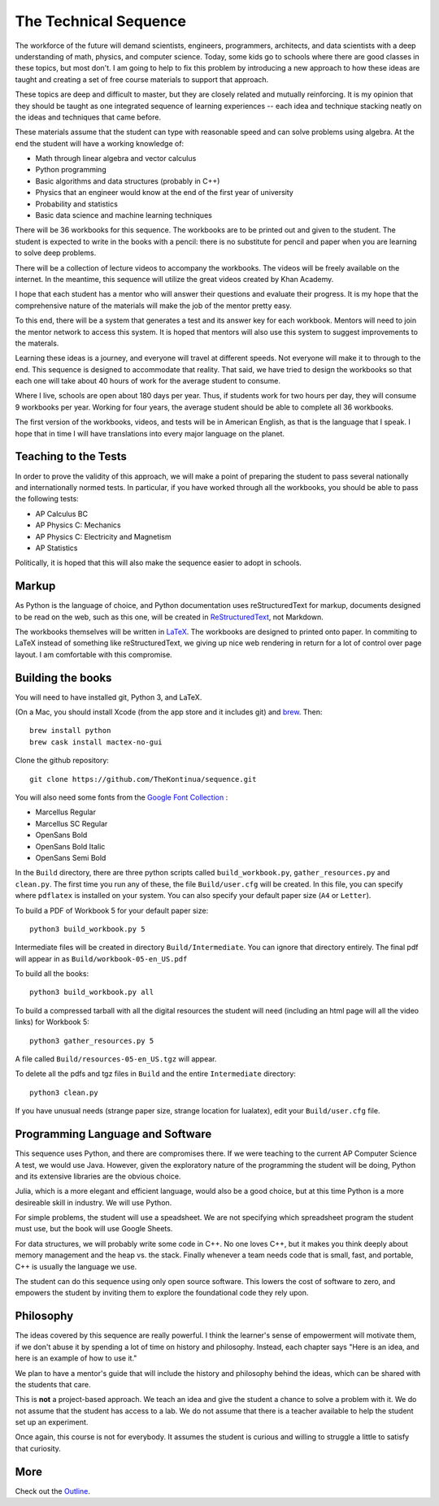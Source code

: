 The Technical Sequence
======================

The workforce of the future will demand scientists, engineers,
programmers, architects, and data scientists with a deep understanding
of math, physics, and computer science. Today, some kids go to schools where
there are good classes in these topics, but most don't. I am going to
help to fix this problem by introducing a new approach to how these
ideas are taught and creating a set of free course materials to
support that approach.

These topics are deep and difficult to master, but they are closely
related and mutually reinforcing.  It is my opinion that they should
be taught as one integrated sequence of learning experiences -- each
idea and technique stacking neatly on the ideas and techniques that came before.

These materials assume that the student can type with reasonable speed
and can solve problems using algebra. At the end the student will have
a working knowledge of:

* Math through linear algebra and vector calculus
* Python programming
* Basic algorithms and data structures (probably in C++)
* Physics that an engineer would know at the end of the first year of university
* Probability and statistics
* Basic data science and machine learning techniques

There will be 36 workbooks for this sequence. The workbooks are to be
printed out and given to the student. The student is expected to write
in the books with a pencil: there is no substitute for pencil and
paper when you are learning to solve deep problems.

There will be a collection of lecture videos to accompany the
workbooks. The videos will be freely available on the internet. In the
meantime, this sequence will utilize the great videos created by Khan
Academy.

I hope that each student has a mentor who will answer their questions
and evaluate their progress. It is my hope that the comprehensive
nature of the materials will make the job of the mentor
pretty easy.

To this end, there will be a system that generates a test and its
answer key for each workbook. Mentors will need to join the mentor
network to access this system.  It is hoped that mentors will also use
this system to suggest improvements to the materals.

Learning these ideas is a journey, and everyone will travel at
different speeds. Not everyone will make it to through to the
end. This sequence is designed to accommodate that reality. That said,
we have tried to design the workbooks so that each one will take about
40 hours of work for the average student to consume.

Where I live, schools are open about 180 days per year. Thus, if
students work for two hours per day, they will consume 9 workbooks per
year.  Working for four years, the average student should be able to complete all 36
workbooks.

The first version of the workbooks, videos, and tests will be in
American English, as that is the language that I speak. I hope that in
time I will have translations into every major language on the planet.

Teaching to the Tests
-----------------------

In order to prove the validity of this approach, we will make a point
of preparing the student to pass several nationally and
internationally normed tests. In particular, if you have
worked through all the workbooks, you should be able to pass the
following tests:

* AP Calculus BC
* AP Physics C: Mechanics
* AP Physics C: Electricity and Magnetism
* AP Statistics

Politically, it is hoped that this will also make the sequence easier to
adopt in schools.

Markup
------

As Python is the language of choice, and Python documentation uses
reStructuredText for markup, documents designed to be read on the web,
such as this one, will be created in
`ReStructuredText <https://www.sphinx-doc.org/en/master/usage/restructuredtext/basics.html>`_,
not Markdown.

The workbooks themselves will be written in
`LaTeX <https://www.latex-project.org>`_. The workbooks are designed to printed onto paper. In commiting to
LaTeX instead of something like reStructuredText, we giving up nice
web rendering in return for a lot of control over page layout. I am
comfortable with this compromise.

Building the books
------------------

You will need to have installed git, Python 3, and LaTeX.

(On a Mac, you should install Xcode (from the app store and it includes git) and `brew <https://brew.sh>`_. Then::

  brew install python
  brew cask install mactex-no-gui

Clone the github repository::
  
  git clone https://github.com/TheKontinua/sequence.git

You will also need some fonts from the `Google Font Collection <https://fonts.google.com/>`_ :

* Marcellus Regular
* Marcellus SC Regular
* OpenSans Bold
* OpenSans Bold Italic
* OpenSans Semi Bold
  
In the ``Build`` directory, there are three python scripts called
``build_workbook.py``, ``gather_resources.py`` and ``clean.py``. The first
time you run any of these, the file ``Build/user.cfg`` will be
created.  In this file, you can specify where ``pdflatex`` is installed
on your system.  You can also specify your default paper size (``A4``
or ``Letter``).

To build a PDF of Workbook 5 for your default paper size::

  python3 build_workbook.py 5

Intermediate files will be created in directory
``Build/Intermediate``. You can ignore that directory entirely.  The final pdf will
appear in as ``Build/workbook-05-en_US.pdf``

To build all the books::

  python3 build_workbook.py all

To build a compressed tarball with all the digital resources the student will need (including an html page will all the video links) for Workbook 5::

  python3 gather_resources.py 5

A file called ``Build/resources-05-en_US.tgz`` will appear.

To delete all the pdfs and tgz files in ``Build`` and the entire ``Intermediate`` directory::

  python3 clean.py

If you have unusual needs (strange paper size, strange location for lualatex), edit \
your ``Build/user.cfg`` file.

Programming Language and Software
---------------------------------

This sequence uses Python, and there are compromises there.  If we were
teaching to the current AP Computer Science A test, we would use
Java. However, given the exploratory nature of the programming the
student will be doing, Python and its extensive libraries are the
obvious choice.

Julia, which is a more elegant and efficient language, would also be a
good choice, but at this time Python is a more desireable skill in
industry. We will use Python.

For simple problems, the student will use a speadsheet. We are not
specifying which spreadsheet program the student must use, but the
book will use Google Sheets.

For data structures, we will probably write some code in C++. No one
loves C++, but it makes you think deeply about memory management and the heap vs.
the stack. Finally whenever a team needs code that is small, fast, and portable, C++ 
is usually the language we use.

The student can do this sequence using only open source software. This
lowers the cost of software to zero, and empowers the student by
inviting them to explore the foundational code they rely upon.

Philosophy
----------

The ideas covered by this sequence are really powerful. I think the learner's sense of 
empowerment will motivate them, if we don't abuse it by spending a lot of time on history 
and philosophy.  Instead, each chapter says "Here is an idea, and here is an example of 
how to use it."

We plan to have a mentor's guide that will include the history and
philosophy behind the ideas, which can be shared with the students
that care.

This is **not** a project-based approach. We teach an idea and give
the student a chance to solve a problem with it.  We do not assume
that the student has access to a lab.  We do not assume that there is
a teacher available to help the student set up an experiment.

Once again, this course is not for everybody. It assumes the student
is curious and willing to struggle a little to satisfy that curiosity.

More
----

Check out the `Outline <ProjectDocs/outline.rst>`_. 
